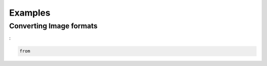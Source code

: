 .. _examples:

********
Examples
********


Converting Image formats
------------------------

:

.. code-block:: python

    from